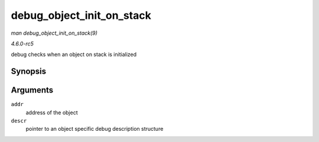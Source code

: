 .. -*- coding: utf-8; mode: rst -*-

.. _API-debug-object-init-on-stack:

==========================
debug_object_init_on_stack
==========================

*man debug_object_init_on_stack(9)*

*4.6.0-rc5*

debug checks when an object on stack is initialized


Synopsis
========

.. c:function:: void debug_object_init_on_stack( void * addr, struct debug_obj_descr * descr )

Arguments
=========

``addr``
    address of the object

``descr``
    pointer to an object specific debug description structure


.. ------------------------------------------------------------------------------
.. This file was automatically converted from DocBook-XML with the dbxml
.. library (https://github.com/return42/sphkerneldoc). The origin XML comes
.. from the linux kernel, refer to:
..
.. * https://github.com/torvalds/linux/tree/master/Documentation/DocBook
.. ------------------------------------------------------------------------------
